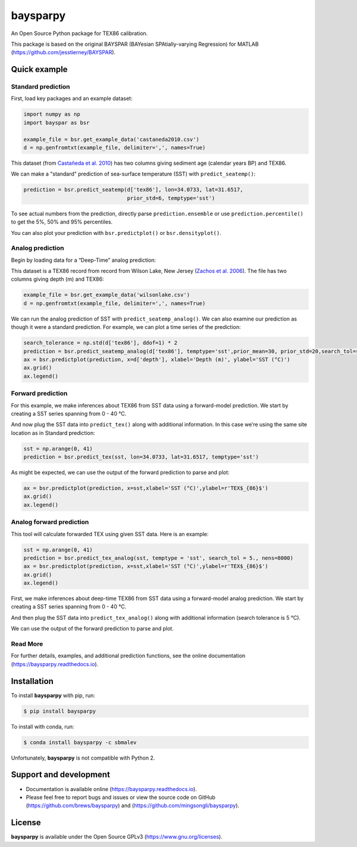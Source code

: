 baysparpy
=========

.. image:: https://travis-ci.org/brews/baysparpy.svg?branch=master
    :target: https://travis-ci.org/brews/baysparpy


An Open Source Python package for TEX86 calibration.

This package is based on the original BAYSPAR (BAYesian SPAtially-varying Regression) for MATLAB (https://github.com/jesstierney/BAYSPAR).


Quick example
-------------

Standard prediction
~~~~~~~~~~~~~~~~~~~~~~


First, load key packages and an example dataset:

.. code-block:: python

    import numpy as np
    import bayspar as bsr

    example_file = bsr.get_example_data('castaneda2010.csv')
    d = np.genfromtxt(example_file, delimiter=',', names=True)

This dataset (from `Castañeda et al. 2010 <https://doi.org/10.1029/2009PA001740>`_)
has two columns giving sediment age (calendar years BP) and TEX86.

We can make a "standard" prediction of sea-surface temperature (SST) with ``predict_seatemp()``:

.. code-block:: python

    prediction = bsr.predict_seatemp(d['tex86'], lon=34.0733, lat=31.6517,
                                     prior_std=6, temptype='sst')

To see actual numbers from the prediction, directly parse ``prediction.ensemble`` or use ``prediction.percentile()`` to get the 5%, 50% and 95% percentiles.

You can also plot your prediction with ``bsr.predictplot()`` or ``bsr.densityplot()``.


Analog prediction
~~~~~~~~~~~~~~~~~~~~~~


Begin by loading data for a “Deep-Time” analog prediction:

This dataset is a TEX86 record from record from Wilson Lake, New Jersey (`Zachos et al. 2006 <https://doi.org/10.1130/G22522.1>`_). The file has two columns giving depth (m) and TEX86:


.. code-block:: python

    example_file = bsr.get_example_data('wilsonlake.csv')
    d = np.genfromtxt(example_file, delimiter=',', names=True)
    

We can run the analog prediction of SST with ``predict_seatemp_analog()``.
We can also examine our prediction as though it were a standard prediction. For example, we can plot a time series of the prediction:

.. code-block:: python

    search_tolerance = np.std(d['tex86'], ddof=1) * 2
    prediction = bsr.predict_seatemp_analog(d['tex86'], temptype='sst',prior_mean=30, prior_std=20,search_tol=search_tolerance,nens=500)
    ax = bsr.predictplot(prediction, x=d['depth'], xlabel='Depth (m)', ylabel='SST (°C)')
    ax.grid()
    ax.legend()


Forward prediction
~~~~~~~~~~~~~~~~~~~~~~


For this example, we make inferences about TEX86 from SST data using a forward-model prediction. We start by creating a SST series spanning from 0 - 40 °C. 

And now plug the SST data into ``predict_tex()`` along with additional information. In this case we’re using the same site location as in Standard prediction:

.. code-block:: python

    sst = np.arange(0, 41)
    prediction = bsr.predict_tex(sst, lon=34.0733, lat=31.6517, temptype='sst')

As might be expected, we can use the output of the forward prediction to parse and plot:

.. code-block:: python

    ax = bsr.predictplot(prediction, x=sst,xlabel='SST (°C)',ylabel=r'TEX$_{86}$')
    ax.grid()
    ax.legend()
    

Analog forward prediction
~~~~~~~~~~~~~~~~~~~~~~


This tool will calculate forwarded TEX using given SST data. Here is an example:

.. code-block:: python

    sst = np.arange(0, 41)
    prediction = bsr.predict_tex_analog(sst, temptype = 'sst', search_tol = 5., nens=8000)
    ax = bsr.predictplot(prediction, x=sst,xlabel='SST (°C)',ylabel=r'TEX$_{86}$')
    ax.grid()
    ax.legend()


First, we make inferences about deep-time TEX86 from SST data using a forward-model analog prediction. We start by creating a SST series spanning from 0 - 40 °C.

And then plug the SST data into ``predict_tex_analog()`` along with additional information (search tolerance is 5 °C).

We can use the output of the forward prediction to parse and plot.

Read More
~~~~~~~~~~~~~~~~~~~~~~


For further details, examples, and additional prediction functions, see the online documentation (https://baysparpy.readthedocs.io).


Installation
------------

To install **baysparpy** with pip, run:

.. code-block:: bash

    $ pip install baysparpy

To install with conda, run:

.. code-block:: bash

    $ conda install baysparpy -c sbmalev

Unfortunately, **baysparpy** is not compatible with Python 2.

Support and development
-----------------------

- Documentation is available online (https://baysparpy.readthedocs.io).

- Please feel free to report bugs and issues or view the source code on GitHub (https://github.com/brews/baysparpy) and (https://github.com/mingsongli/baysparpy).


License
-------

**baysparpy** is available under the Open Source GPLv3 (https://www.gnu.org/licenses).

